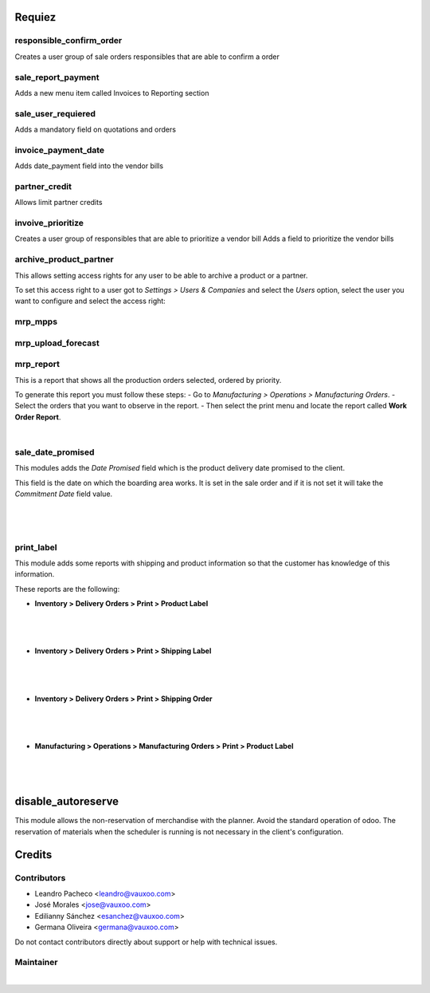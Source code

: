 Requiez
=======

responsible_confirm_order
-------------------------
Creates a user group of sale orders responsibles that are able to confirm a order

sale_report_payment
-------------------
Adds a new menu item called Invoices to Reporting section 

sale_user_requiered
-------------------
Adds a mandatory field on quotations and orders

invoice_payment_date
--------------------
Adds date_payment field into the vendor bills

partner_credit
--------------
Allows limit partner credits

invoive_prioritize
------------------
Creates a user group of responsibles that are able to prioritize a vendor bill
Adds a field to prioritize the vendor bills

archive_product_partner
-----------------------
This allows setting access rights for any user to be able to archive a product
or a partner.

To set this access right to a user got to `Settings > Users & Companies` and
select the `Users` option, select the user you want to configure and select the
access right:

mrp_mpps
--------

mrp_upload_forecast
-------------------

.. figure:: ../requiez/static/src/img/archive_product_partner_settings.png
   :align: center
   :width: 600pt


mrp_report
----------

This is a report that shows all the production orders selected, ordered by 
priority.

To generate this report you must follow these steps:
- Go to `Manufacturing > Operations > Manufacturing Orders`.
- Select the orders that you want to observe in the report.
- Then select the print menu and locate the report called **Work Order Report**.

|

sale_date_promised
------------------
This modules adds the `Date Promised` field which is the product delivery date
promised to the client.

This field is the date on which the boarding area works. It is set in the sale
order and if it is not set it will take the `Commitment Date` field value.

|

.. figure:: ../requiez/static/src/img/sale_date_promised_sale_order.png
   :align: center
   :width: 600pt

|

print_label
-----------

This module adds some reports with shipping and product information so that 
the customer has knowledge of this information.

These reports are the following:

- **Inventory > Delivery Orders > Print > Product Label**

|

.. figure:: ../requiez/static/src/img/product_label_picking.png
   :align: center
   :width: 400pt

|

- **Inventory > Delivery Orders > Print > Shipping Label**

|

.. figure:: ../requiez/static/src/img/shipping_label_picking.png
   :align: center
   :width: 400pt

|

- **Inventory > Delivery Orders > Print > Shipping Order**

|

.. figure:: ../requiez/static/src/img/shipping_order_report.png
   :align: center
   :width: 400pt

|

- **Manufacturing > Operations > Manufacturing Orders > Print > Product Label**

|

.. figure:: ../requiez/static/src/img/product_label_mrp.png
   :align: center
   :width: 400pt

|

disable_autoreserve
===================

This module allows the non-reservation of merchandise with the planner.
Avoid the standard operation of odoo.
The reservation of materials when the scheduler is running is not necessary in the client's configuration.

Credits
=======

Contributors
------------
* Leandro Pacheco <leandro@vauxoo.com>
* José Morales <jose@vauxoo.com>
* Edilianny Sánchez <esanchez@vauxoo.com>
* Germana Oliveira <germana@vauxoo.com>

Do not contact contributors directly about support or help with technical issues.

Maintainer
----------

|

.. image:: https://s3.amazonaws.com/s3.vauxoo.com/description_logo.png
   :alt: Vauxoo
   :target: https://vauxoo.com
   :align: center
   :width: 400pt


